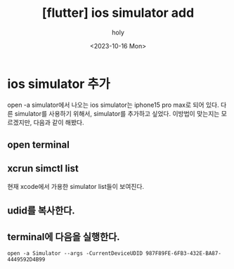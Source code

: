 :PROPERTIES:
:ID:       065AED23-1284-49D2-B7D9-790E0AAFF0D5
:mtime:    20231016150640
:ctime:    20231016150640
:END:
#+title: [flutter] ios simulator add
#+AUTHOR: holy
#+EMAIL: hoyoul.park@gmail.com
#+DATE: <2023-10-16 Mon>
#+DESCRIPTION: ios simulator 추가하기
#+HUGO_DRAFT: true
* ios simulator 추가
open -a simulator에서 나오는 ios simulator는 iphone15 pro max로 되어
있다. 다른 simulator를 사용하기 위해서, simulator를 추가하고
싶었다. 이방법이 맞는지는 모르겠지만, 다음과 같이 해봤다.
** open terminal
** xcrun simctl list
현재 xcode에서 가용한 simulator list들이 보여진다.
** udid를 복사한다.
** terminal에 다음을 실행한다.
#+BEGIN_SRC shell
open -a Simulator --args -CurrentDeviceUDID 987F89FE-6FB3-432E-BA87-4449592D4B99
#+END_SRC
